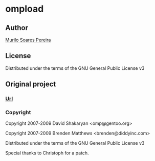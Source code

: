 * ompload
** Author
   [[http://www.comp.ufscar.br/~murilo][Murilo Soares Pereira]]
** License
   Distributed under the terms of the GNU General Public License v3
** Original project
*** [[http://git.omp.am/?p=omploader.git;a=blob;f=ompload;hb=HEAD][Url]]
*** Copyright
    Copyright 2007-2009 David Shakaryan <omp@gentoo.org>

    Copyright 2007-2009 Brenden Matthews <brenden@diddyinc.com>

    Distributed under the terms of the GNU General Public License v3

    Special thanks to Christoph for a patch.
